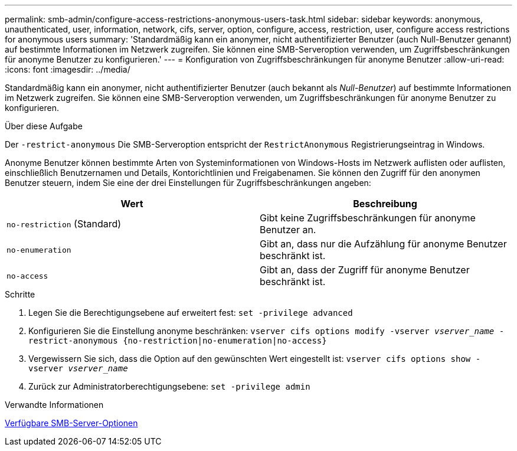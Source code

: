 ---
permalink: smb-admin/configure-access-restrictions-anonymous-users-task.html 
sidebar: sidebar 
keywords: anonymous, unauthenticated, user, information, network, cifs, server, option, configure, access, restriction, user, configure access restrictions for anonymous users 
summary: 'Standardmäßig kann ein anonymer, nicht authentifizierter Benutzer (auch Null-Benutzer genannt) auf bestimmte Informationen im Netzwerk zugreifen. Sie können eine SMB-Serveroption verwenden, um Zugriffsbeschränkungen für anonyme Benutzer zu konfigurieren.' 
---
= Konfiguration von Zugriffsbeschränkungen für anonyme Benutzer
:allow-uri-read: 
:icons: font
:imagesdir: ../media/


[role="lead"]
Standardmäßig kann ein anonymer, nicht authentifizierter Benutzer (auch bekannt als _Null-Benutzer_) auf bestimmte Informationen im Netzwerk zugreifen. Sie können eine SMB-Serveroption verwenden, um Zugriffsbeschränkungen für anonyme Benutzer zu konfigurieren.

.Über diese Aufgabe
Der `-restrict-anonymous` Die SMB-Serveroption entspricht der `RestrictAnonymous` Registrierungseintrag in Windows.

Anonyme Benutzer können bestimmte Arten von Systeminformationen von Windows-Hosts im Netzwerk auflisten oder auflisten, einschließlich Benutzernamen und Details, Kontorichtlinien und Freigabenamen. Sie können den Zugriff für den anonymen Benutzer steuern, indem Sie eine der drei Einstellungen für Zugriffsbeschränkungen angeben:

|===
| Wert | Beschreibung 


 a| 
`no-restriction` (Standard)
 a| 
Gibt keine Zugriffsbeschränkungen für anonyme Benutzer an.



 a| 
`no-enumeration`
 a| 
Gibt an, dass nur die Aufzählung für anonyme Benutzer beschränkt ist.



 a| 
`no-access`
 a| 
Gibt an, dass der Zugriff für anonyme Benutzer beschränkt ist.

|===
.Schritte
. Legen Sie die Berechtigungsebene auf erweitert fest: `set -privilege advanced`
. Konfigurieren Sie die Einstellung anonyme beschränken: `vserver cifs options modify -vserver _vserver_name_ -restrict-anonymous {no-restriction|no-enumeration|no-access}`
. Vergewissern Sie sich, dass die Option auf den gewünschten Wert eingestellt ist: `vserver cifs options show -vserver _vserver_name_`
. Zurück zur Administratorberechtigungsebene: `set -privilege admin`


.Verwandte Informationen
xref:server-options-reference.adoc[Verfügbare SMB-Server-Optionen]
